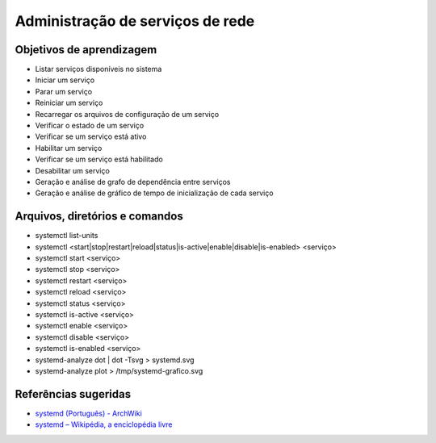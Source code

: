 .. _serviço:

Administração de serviços de rede
=================================

Objetivos de aprendizagem
-------------------------

* Listar serviços disponíveis no sistema
* Iniciar um serviço
* Parar um serviço
* Reiniciar um serviço
* Recarregar os arquivos de configuração de um serviço
* Verificar o estado de um serviço
* Verificar se um serviço está ativo
* Habilitar um serviço
* Verificar se um serviço está habilitado
* Desabilitar um serviço
* Geração e análise de grafo de dependência entre serviços
* Geração e análise de gráfico de tempo de inicialização de cada serviço

Arquivos, diretórios e comandos
--------------------------------
* systemctl list-units
* systemctl <start|stop|restart|reload|status|is-active|enable|disable|is-enabled> <serviço>
* systemctl start <serviço>
* systemctl stop <serviço>
* systemctl restart <serviço>
* systemctl reload <serviço>
* systemctl status <serviço>
* systemctl is-active <serviço>
* systemctl enable <serviço>
* systemctl disable <serviço>
* systemctl is-enabled <serviço>
* systemd-analyze dot | dot -Tsvg > systemd.svg
* systemd-analyze plot > /tmp/systemd-grafico.svg

Referências sugeridas
---------------------

* `systemd (Português) - ArchWiki <https://wiki.archlinux.org/index.php/Systemd_(Portugu%C3%AAs)>`_
* `systemd – Wikipédia, a enciclopédia livre <https://pt.wikipedia.org/wiki/Systemd>`_

